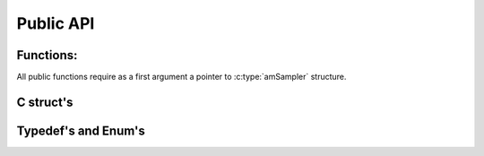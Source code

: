 .. _api:

Public API
==========

Functions:
----------

All public functions require as a first argument a pointer to :c:type:`amSampler` structure.

.. c:function:: int initAMSampler(amSampler *am, int nmodels, int *model_dims,
                targetDist logpost, double *initRWM);

    To initialize :c:type:`amSampler` you need to provide:

     * the number of models in `nmodels`;
     * the dimensions for each model in `model_dims`;
     * the logarithm of the target distribution (or posterior distribution in a Bayesian analysis) in logpost (see :c:type:`targetDist`);
     * and an array with initial conditions for each model in `initRWM`.

    `initRWM` is a flattened array, with the initial values in contiguous order for each model.
    If `initRWM` is passed as `NULL`, then the initial values are randomly selected from a uniform distribution in [0, 1).

    initAMSampler allocates necessary memory for most array in the rest of the structures.

.. c:function:: void freeAMSampler(amSampler *am);

    Once you finish working with :c:type:`amSampler`, you should free the memory with a call to `freeAMSampler`.

.. c:function:: void estimate_conditional_probs(amSampler *am, int nsweep2);

    Before running RJMCMC sweeps, you need to call :c:func:`estimate_conditional_probs` to
    estimate the conditional probabilities of your models, to adjust for an appropriate proposal distribution.

    The statistics collected during the :c:func:`estimate_conditional_probs` calls, are stored in the :c:member:`cpstats` member inside the :c:type:`amSampler` struct.
    For a full description of :c:member:`cpstats`, see :c:type:`condProbStats`.

.. c:function:: void burn_samples(amSampler *am, int nburn);

    It is advised to burn some samples at the begining of a RJMCMC run to let the Markov chain converge.

.. c:function:: void rjmcmc_samples(amSampler *am, int nsweep);

    This is the function that will provide the RJMCMC samples.

    The statistics collected during the :c:func:`rjmcmc_samples` calls, are stored in the :c:member:`st` member inside the :c:type:`amSampler` struct.
    For a full description of :c:member:`st`, see :c:type:`runStats`.

C struct's
----------

.. c:type:: runStats

  Contains statistics of the `rjmcmc_samples` call.

  .. c:member:: naccrwmb

    [unsigned long] Number of accepted Block-RWM.

  .. c:member:: ntryrwmb

    [unsigned long] Number of tried Block-RWM.

  .. c:member:: naccrwms

    [unsigned long] Number of accepted Single-RWM.

  .. c:member:: ntryrwms

    [unsigned long] Number of tried Single-RWM.

  .. c:member:: nacctd

    [unsigned long] Number of accepted Auto RJ.

  .. c:member:: ntrytd

    [unsigned long] Number of tried Auto RJ.

  .. c:member:: theta_summary

    [`double ***`] The theta parameter for each model, for each sweep.
    theta_summary[i][j][k] is the :math:`\theta_k` component for the j-th sweep for the i-th model.

  .. c:member:: theta_summary_len

    [`int *`] the number of sweeps for theta_summary in model k.
    theta_summary_len[1] = 20 means that the model 1 has 20 :math:`\theta` samples.

  .. c:member:: ksummary

    [`int *`] the number of times the model was visited.


.. c:type:: amSampler

  .. c:member:: ch

    A :c:type:`chainState` instance containing the chain state of the RJMCMC.

  .. c:member:: jd

    A :c:type:`proposalDist` instance containing the proposal distribution for the chain.

  .. c:member:: cpstats

    A :c:type:`condProbStats` instance that holds statistics for the estimation of conditional probabilities (if ran).

  .. c:member:: st

    A :c:type:`runStats` instance that holds statistics for the RJMCMC runs (if ran).

  .. c:member:: doAdapt

    A :c:type:`bool` value indicating if Adaptation is to be performed or not during the RJMCMC runs.
    Default value is `true`.

  .. c:member:: doPerm

    A :c:type:`bool` value indicating if Permutation is to be performed or not during the RJMCMC runs.
    Default value is `false`.

  .. c:member:: student_T_dof

    int type. The degree of freedom of the Student's T distribution to sample from.
    If 0, sample from a Normal distribution instead.
    Default value is 0.

  .. c:member:: am_mixfit

    A :c:type:`automix_mix_fit` value. Default is `FIGUEREIDO_MIX_FIT`.

  .. c:member:: seed

    An unsigned long value to initialize the random number generator. Defaults to clock time.

.. c:type:: condProbStats

  .. c:member:: rwm_summary_len

    TBD.

  .. c:member:: sig_k_rwm_summary

    TBD.

  .. c:member:: nacc_ntry_rwm

    TBD.

  .. c:member:: nfitmix

    TBD.

  .. c:member:: fitmix_annulations

    TBD.

  .. c:member:: fitmix_costfnnew

    TBD.

  .. c:member:: fitmix_lpn

    TBD.

  .. c:member:: fitmix_Lkk

    TBD.

.. c:type:: proposalDist

  The proposal distribution is of the form:

  .. math::

    p(\theta) = \sum_{k=1}^{k_{max}} L_k \exp \left(-\frac{1}{2} \left( \theta_k - \mu_k \right) B \cdot B^T \left( \theta_k - \mu_k \right) \right).

  .. c:member:: nmodels

    The number of models in M (referred as :math:`K_{max}` in thesis, p 143)

  .. c:member:: nMixComps

    The numberof mixture components for each model (refferred as :math:`L_k` in thesis, p144)

  .. c:member:: model_dims

    The dimension of the :math:`\theta` parameter space for each model.

  .. c:member:: lambda

    The relative weights for each mixture component for each model.
    lambda[i][j] is the weight of the j-th mixture component for model :math:`M_i`.

  .. c:member:: mu

    The mean vector for the mixture component for each model.
    mu[i][j][k] is the k-th vector index for the j-th mixture component for model :math:`M_i`.

  .. c:member:: B

    :math:`B \cdot B^T` is the covariance matrix for each mixture component for each model.
    B[i][j][k][m] is the k,m index of the B matrix for mixture component j of model :math:`M_i`.

  .. c:member:: sig

    Vector of adapted RWM scale parameters for each model.

.. c:type:: chainState

  Struct to hold the MCMC chain state

  .. c:member:: theta

    The current value of :math:`\theta_k` in the chain.

  .. c:member:: pk

    TBD.

  .. c:member:: log_posterior

    The current value of the log-posterior.

  .. c:member:: current_model_k

    The current model `k` in the chain.

  .. c:member:: mdim

    The dimension of the current model in the chain.

  .. c:member:: current_Lkk

    TBD

  .. c:member:: nreinit

    TBD.

  .. c:member:: reinit

    TBD.

  .. c:member:: pkllim

    TBD.

  .. c:member:: doBlockRWM

    A :c:type:`bool` value to indicate if the chain should do a Block-RWM.
    This is done every 10 sweeps.

  .. c:member:: isBurning

    A :c:type:`bool` that indicates wether the chain is burning samples.

  .. c:member:: sweep_i

    The index of the chain.


Typedef's and Enum's
--------------------

.. c:type:: targetDist

    targetDist is the prototype of the log-posterior function that must be passed to :c:type:`amSampler` upon initialization.

    .. code-block:: c

      typedef double (*targetDist)(int model_k, double *x);

.. c:type:: bool

    bool is a typedef for int. C does not have a bool type but int is just as good.

    .. code-block:: c

      typedef int bool;

.. c:type:: automix_mix_fit

    Enum to specify whether using Figuereido or AutoRJ in conditional probabilities estimation.

    .. code-block:: c

      typedef enum { FIGUEREIDO_MIX_FIT = 0, AUTORJ_MIX_FIT } automix_mix_fit;
